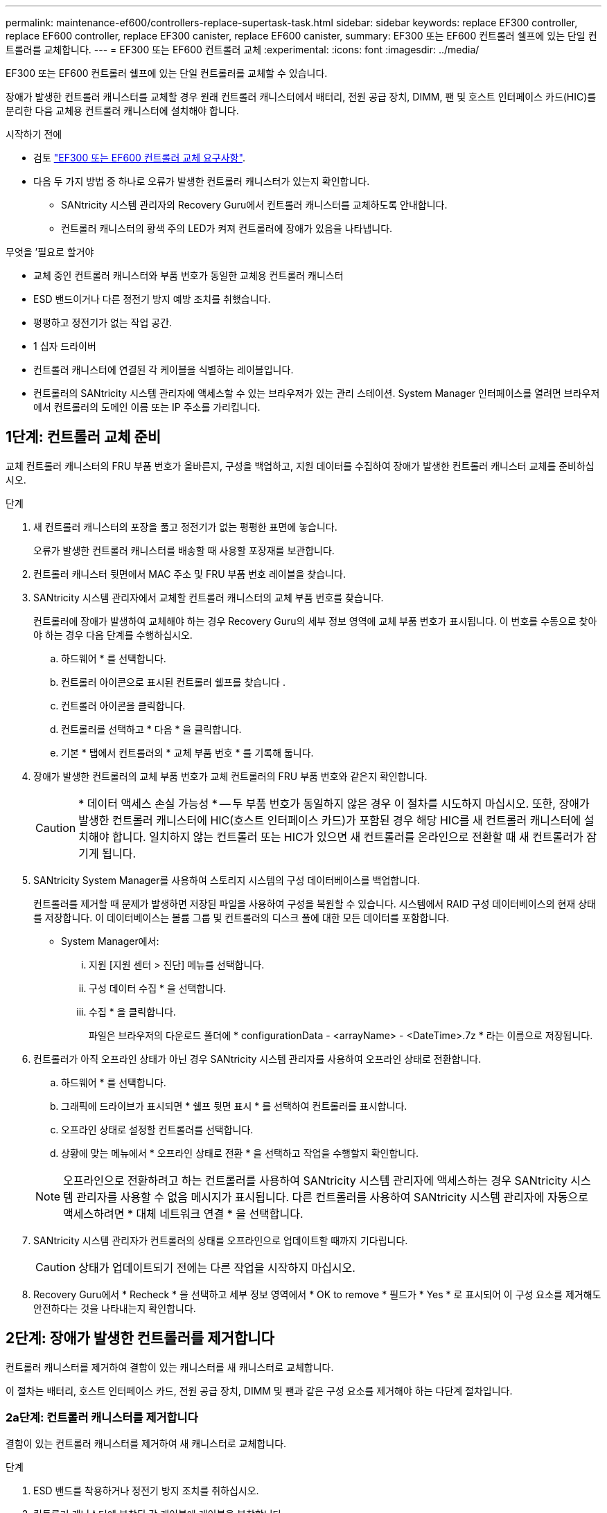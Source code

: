 ---
permalink: maintenance-ef600/controllers-replace-supertask-task.html 
sidebar: sidebar 
keywords: replace EF300 controller, replace EF600 controller, replace EF300 canister, replace EF600 canister, 
summary: EF300 또는 EF600 컨트롤러 쉘프에 있는 단일 컨트롤러를 교체합니다. 
---
= EF300 또는 EF600 컨트롤러 교체
:experimental: 
:icons: font
:imagesdir: ../media/


[role="lead"]
EF300 또는 EF600 컨트롤러 쉘프에 있는 단일 컨트롤러를 교체할 수 있습니다.

장애가 발생한 컨트롤러 캐니스터를 교체할 경우 원래 컨트롤러 캐니스터에서 배터리, 전원 공급 장치, DIMM, 팬 및 호스트 인터페이스 카드(HIC)를 분리한 다음 교체용 컨트롤러 캐니스터에 설치해야 합니다.

.시작하기 전에
* 검토 link:controllers-overview-supertask-concept.html["EF300 또는 EF600 컨트롤러 교체 요구사항"].
* 다음 두 가지 방법 중 하나로 오류가 발생한 컨트롤러 캐니스터가 있는지 확인합니다.
+
** SANtricity 시스템 관리자의 Recovery Guru에서 컨트롤러 캐니스터를 교체하도록 안내합니다.
** 컨트롤러 캐니스터의 황색 주의 LED가 켜져 컨트롤러에 장애가 있음을 나타냅니다.




.무엇을 &#8217;필요로 할거야
* 교체 중인 컨트롤러 캐니스터와 부품 번호가 동일한 교체용 컨트롤러 캐니스터
* ESD 밴드이거나 다른 정전기 방지 예방 조치를 취했습니다.
* 평평하고 정전기가 없는 작업 공간.
* 1 십자 드라이버
* 컨트롤러 캐니스터에 연결된 각 케이블을 식별하는 레이블입니다.
* 컨트롤러의 SANtricity 시스템 관리자에 액세스할 수 있는 브라우저가 있는 관리 스테이션. System Manager 인터페이스를 열려면 브라우저에서 컨트롤러의 도메인 이름 또는 IP 주소를 가리킵니다.




== 1단계: 컨트롤러 교체 준비

교체 컨트롤러 캐니스터의 FRU 부품 번호가 올바른지, 구성을 백업하고, 지원 데이터를 수집하여 장애가 발생한 컨트롤러 캐니스터 교체를 준비하십시오.

.단계
. 새 컨트롤러 캐니스터의 포장을 풀고 정전기가 없는 평평한 표면에 놓습니다.
+
오류가 발생한 컨트롤러 캐니스터를 배송할 때 사용할 포장재를 보관합니다.

. 컨트롤러 캐니스터 뒷면에서 MAC 주소 및 FRU 부품 번호 레이블을 찾습니다.
. SANtricity 시스템 관리자에서 교체할 컨트롤러 캐니스터의 교체 부품 번호를 찾습니다.
+
컨트롤러에 장애가 발생하여 교체해야 하는 경우 Recovery Guru의 세부 정보 영역에 교체 부품 번호가 표시됩니다. 이 번호를 수동으로 찾아야 하는 경우 다음 단계를 수행하십시오.

+
.. 하드웨어 * 를 선택합니다.
.. 컨트롤러 아이콘으로 표시된 컨트롤러 쉘프를 찾습니다 image:../media/sam1130_ss_hardware_controller_icon_maint-ef600.gif[""].
.. 컨트롤러 아이콘을 클릭합니다.
.. 컨트롤러를 선택하고 * 다음 * 을 클릭합니다.
.. 기본 * 탭에서 컨트롤러의 * 교체 부품 번호 * 를 기록해 둡니다.


. 장애가 발생한 컨트롤러의 교체 부품 번호가 교체 컨트롤러의 FRU 부품 번호와 같은지 확인합니다.
+

CAUTION: * 데이터 액세스 손실 가능성 * -- 두 부품 번호가 동일하지 않은 경우 이 절차를 시도하지 마십시오. 또한, 장애가 발생한 컨트롤러 캐니스터에 HIC(호스트 인터페이스 카드)가 포함된 경우 해당 HIC를 새 컨트롤러 캐니스터에 설치해야 합니다. 일치하지 않는 컨트롤러 또는 HIC가 있으면 새 컨트롤러를 온라인으로 전환할 때 새 컨트롤러가 잠기게 됩니다.

. SANtricity System Manager를 사용하여 스토리지 시스템의 구성 데이터베이스를 백업합니다.
+
컨트롤러를 제거할 때 문제가 발생하면 저장된 파일을 사용하여 구성을 복원할 수 있습니다. 시스템에서 RAID 구성 데이터베이스의 현재 상태를 저장합니다. 이 데이터베이스는 볼륨 그룹 및 컨트롤러의 디스크 풀에 대한 모든 데이터를 포함합니다.

+
** System Manager에서:
+
... 지원 [지원 센터 > 진단] 메뉴를 선택합니다.
... 구성 데이터 수집 * 을 선택합니다.
... 수집 * 을 클릭합니다.
+
파일은 브라우저의 다운로드 폴더에 * configurationData - <arrayName> - <DateTime>.7z * 라는 이름으로 저장됩니다.





. 컨트롤러가 아직 오프라인 상태가 아닌 경우 SANtricity 시스템 관리자를 사용하여 오프라인 상태로 전환합니다.
+
.. 하드웨어 * 를 선택합니다.
.. 그래픽에 드라이브가 표시되면 * 쉘프 뒷면 표시 * 를 선택하여 컨트롤러를 표시합니다.
.. 오프라인 상태로 설정할 컨트롤러를 선택합니다.
.. 상황에 맞는 메뉴에서 * 오프라인 상태로 전환 * 을 선택하고 작업을 수행할지 확인합니다.


+

NOTE: 오프라인으로 전환하려고 하는 컨트롤러를 사용하여 SANtricity 시스템 관리자에 액세스하는 경우 SANtricity 시스템 관리자를 사용할 수 없음 메시지가 표시됩니다. 다른 컨트롤러를 사용하여 SANtricity 시스템 관리자에 자동으로 액세스하려면 * 대체 네트워크 연결 * 을 선택합니다.

. SANtricity 시스템 관리자가 컨트롤러의 상태를 오프라인으로 업데이트할 때까지 기다립니다.
+

CAUTION: 상태가 업데이트되기 전에는 다른 작업을 시작하지 마십시오.

. Recovery Guru에서 * Recheck * 을 선택하고 세부 정보 영역에서 * OK to remove * 필드가 * Yes * 로 표시되어 이 구성 요소를 제거해도 안전하다는 것을 나타내는지 확인합니다.




== 2단계: 장애가 발생한 컨트롤러를 제거합니다

컨트롤러 캐니스터를 제거하여 결함이 있는 캐니스터를 새 캐니스터로 교체합니다.

이 절차는 배터리, 호스트 인터페이스 카드, 전원 공급 장치, DIMM 및 팬과 같은 구성 요소를 제거해야 하는 다단계 절차입니다.



=== 2a단계: 컨트롤러 캐니스터를 제거합니다

결함이 있는 컨트롤러 캐니스터를 제거하여 새 캐니스터로 교체합니다.

.단계
. ESD 밴드를 착용하거나 정전기 방지 조치를 취하십시오.
. 컨트롤러 캐니스터에 부착된 각 케이블에 레이블을 부착합니다.
. 컨트롤러 캐니스터에서 모든 케이블을 분리합니다.
+

CAUTION: 성능 저하를 방지하려면 케이블을 비틀거나 접거나 끼거나 밟지 마십시오.

. 컨트롤러 캐니스터에 SFP+ 트랜시버를 사용하는 HIC가 있는 경우 SFP를 제거합니다.
+
장애가 발생한 컨트롤러 캐니스터에서 HIC를 제거해야 하므로 HIC 포트에서 SFP를 모두 제거해야 합니다. 케이블을 다시 연결할 때 해당 SFP를 새 컨트롤러 캐니스터로 이동할 수 있습니다.

. 컨트롤러 후면의 캐시 활성 LED가 꺼져 있는지 확인합니다.
. 컨트롤러의 양쪽에 있는 손잡이를 잡고 다시 당겨서 쉘프에서 빼냅니다.
+
image::../media/remove_controller_5.png[컨트롤러 5 를 탈착합니다]

. 두 손과 핸들을 사용하여 컨트롤러 캐니스터를 선반에서 밀어 꺼냅니다. 컨트롤러 전면에 엔클로저가 없을 경우 두 손을 사용하여 완전히 빼냅니다.
+

CAUTION: 항상 두 손을 사용하여 컨트롤러 캐니스터의 무게를 지지하십시오.

+
image::../media/remove_controller_6.png[컨트롤러 6 을 탈착합니다]

. 컨트롤러 캐니스터를 평평하고 정전기가 없는 표면에 놓습니다.




=== 2b단계: 배터리를 분리합니다

고장난 컨트롤러 캐니스터에서 배터리를 분리하여 새 컨트롤러 캐니스터에 설치합니다.

.단계
. 단일 나비 나사를 풀고 덮개를 들어올려 컨트롤러 캐니스터의 덮개를 제거합니다.
. 컨트롤러 측면에서 'Press' 탭을 찾습니다.
. 탭을 누르고 배터리 케이스를 눌러 배터리를 분리합니다.
+
image::../media/batt_3.png[배터리 3]

. 배터리 와이어링 커넥터 하우징을 조심스럽게 쥐어줍니다. 보드를 위로 당겨 배터리를 분리합니다.image:../media/batt_2.png[""]
. 배터리를 컨트롤러에서 들어 올려 정전기가 없는 평평한 곳에 놓습니다.image:../media/batt_4.png[""]




=== 단계 2c: HIC를 제거합니다

컨트롤러 캐니스터에 HIC가 포함된 경우 원래 컨트롤러 캐니스터에서 HIC를 제거해야 합니다. 그렇지 않으면 이 단계를 건너뛸 수 있습니다.

.단계
. 십자 드라이버를 사용하여 HIC 페이스플레이트를 컨트롤러 캐니스터에 연결하는 나사 2개를 제거합니다.
+
image::../media/hic_2.png[HIC 2]

+

NOTE: 위의 이미지는 HIC의 모양이 다를 수 있는 예입니다.

. HIC 페이스플레이트를 탈거하십시오.
. 손가락이나 십자 드라이버를 사용하여 HIC를 컨트롤러 카드에 고정하는 단일 나비 나사를 풉니다.
+
image::../media/hic_3.png[HIC 3]

+

NOTE: HIC는 상단에 3개의 나사 위치가 있지만 1개만 고정됩니다.

. 컨트롤러 카드를 들어올리고 컨트롤러 밖으로 빼서 HIC를 컨트롤러 카드에서 조심스럽게 분리합니다.
+

CAUTION: HIC 하단 또는 컨트롤러 카드 상단에 있는 구성 요소가 긁히거나 범프되지 않도록 주의하십시오.

+
image::../media/hic_4.png[HIC 4]

. HIC를 평평하고 정전기가 없는 표면에 놓습니다.




=== 2D 단계: 전원 공급 장치를 제거합니다

새 컨트롤러에 설치할 수 있도록 전원 공급 장치를 분리합니다.

.단계
. 전원 케이블을 분리합니다.
+
.. 전원 코드 고정 장치를 연 다음 전원 공급 장치에서 전원 코드를 뽑습니다.
.. 전원에서 전원 코드를 뽑습니다.


. 전원 공급 장치 오른쪽에 있는 탭을 찾아 전원 공급 장치 쪽으로 누르십시오.
+
image::../media/psup_2.png[그림 2]

. 전원 공급 장치의 전면에서 핸들을 찾습니다.
. 핸들을 사용하여 전원 공급 장치를 시스템에서 똑바로 밀어 꺼냅니다.
+
image::../media/psup_3.png[3페이지]

+

CAUTION: 전원 공급 장치를 분리할 때는 항상 두 손을 사용하여 무게를 지탱하십시오.





=== 2단계: DIMM을 분리합니다

새 컨트롤러에 설치할 수 있도록 DIMM을 분리합니다.

.단계
. 컨트롤러에서 DIMM을 찾습니다.
. 교체 DIMM을 올바른 방향으로 삽입할 수 있도록 소켓에서 DIMM의 방향을 기록해 두십시오.
+

NOTE: DIMM 밑면의 노치는 설치 중에 DIMM을 정렬하는 데 도움이 됩니다.

. DIMM의 양쪽에 있는 두 개의 DIMM 이젝터 탭을 천천히 밀어서 슬롯에서 DIMM을 꺼낸 다음 슬롯에서 밀어 꺼냅니다.
+

NOTE: DIMM 회로 보드의 구성 요소에 압력이 가해질 수 있으므로 DIMM의 가장자리를 조심스럽게 잡으십시오.

+
image::../media/dimm_2.png[DIMM 2]

+
image::../media/dimim_3.png[dimm 3]





=== 단계 2f: 팬을 제거합니다

새 컨트롤러에 설치할 수 있도록 팬을 분리합니다.

.단계
. 컨트롤러에서 팬을 조심스럽게 들어올립니다.
+
image::../media/fan_2.png[팬 2]

. 모든 팬이 분리될 때까지 반복합니다.




== 3단계: 새 컨트롤러를 설치합니다

새 컨트롤러 캐니스터를 장착하여 결함이 있는 캐니스터를 교체합니다.

이 절차는 전지, 호스트 인터페이스 카드, 전원 공급 장치, DIMM 및 팬과 같은 구성 요소를 원래 컨트롤러에서 설치해야 하는 다단계 절차입니다.



=== 3a단계: 배터리를 설치합니다

교체용 컨트롤러 캐니스터에 배터리를 설치합니다.

.단계
. 다음 사항을 확인하십시오.
+
** 원래 컨트롤러 캐니스터에서 나온 배터리 또는 주문한 새 배터리입니다.
** 교체용 컨트롤러 캐니스터


. 컨트롤러 측면에 있는 금속 래치와 배터리 케이스를 맞추고 배터리를 컨트롤러에 삽입합니다.
+
image::../media/batt_5.png[배터리 5]

+
배터리가 딸깍 소리를 내며 제자리에 고정됩니다.

. 배터리 커넥터를 보드에 다시 연결합니다.




=== 3b단계: HIC를 설치합니다

원래 컨트롤러 캐니스터에서 HIC를 제거한 경우 새 컨트롤러 캐니스터에 HIC를 설치해야 합니다. 그렇지 않으면 이 단계를 건너뛸 수 있습니다.

.단계
. 1 십자 드라이버를 사용하여 블랭크 페이스 플레이트를 교체용 컨트롤러 캐니스터에 연결하는 나사 2개를 분리하고 전면판을 제거합니다.
. HIC의 단일 나비나사를 컨트롤러의 해당 구멍에 맞추고 HIC 아래쪽에 있는 커넥터를 컨트롤러 카드의 HIC 인터페이스 커넥터와 맞춥니다.
+
HIC 하단 또는 컨트롤러 카드 상단에 있는 구성 요소가 긁히거나 범프되지 않도록 주의하십시오.

+
image::../media/hic_7.png[HIC 7]

+

NOTE: 위의 이미지는 예시이며 HIC의 모양은 다를 수 있습니다.

. HIC를 조심스럽게 제자리로 내리고 HIC 커넥터를 가볍게 눌러 HIC 커넥터를 장착합니다.
+

CAUTION: * 발생 가능한 장비 손상 * -- HIC와 나비나사 사이에 있는 컨트롤러 LED의 골드 리본 커넥터가 끼이지 않도록 매우 조심하십시오.

. HIC 나비나사를 손으로 조입니다.
+
드라이버를 사용하지 마십시오. 또는 나사를 너무 세게 조일 수 있습니다.

+
image::../media/hic_3.png[HIC 3]

+

NOTE: 위의 이미지는 예시이며 HIC의 모양은 다를 수 있습니다.

. 1 십자 드라이버를 사용하여 원래 컨트롤러 캐니스터에서 분리한 HIC 페이스플레이트를 2개의 나사로 새 컨트롤러 캐니스터에 부착합니다.




=== 단계 3c: 전원 공급 장치를 설치합니다

교체용 컨트롤러 캐니스터에 전원 공급 장치를 설치합니다.

.단계
. 양손으로 전원 공급 장치의 가장자리를 시스템 섀시의 입구에 맞춘 다음 캠 핸들을 사용하여 전원 공급 장치를 섀시에 부드럽게 밀어 넣습니다.
+
전원 공급 장치는 키 입력 방식이며 한 방향으로만 설치할 수 있습니다.

+

CAUTION: 전원 공급 장치를 시스템에 밀어 넣을 때 과도한 힘을 가하지 마십시오. 커넥터가 손상될 수 있습니다.

+
image::../media/psup_4.png[4페이지]





=== 3D 단계: DIMM을 설치합니다

DIMM을 새 컨트롤러 캐니스터에 설치합니다.

.단계
. DIMM의 모서리를 잡고 슬롯에 맞춥니다.
+
DIMM의 핀 사이의 노치가 소켓의 탭과 일직선이 되어야 합니다.

. DIMM을 슬롯에 똑바로 삽입합니다.
+
image::../media/dimm_4.png[DIMM 4]

+
DIMM은 슬롯에 단단히 장착되지만 쉽게 장착할 수 있습니다. 그렇지 않은 경우 DIMM을 슬롯에 재정렬하고 다시 삽입합니다.

+

NOTE: DIMM이 균일하게 정렬되어 슬롯에 완전히 삽입되었는지 육안으로 검사합니다.

. 래치가 DIMM 끝 부분의 노치 위에 걸릴 때까지 DIMM의 상단 가장자리를 조심스럽게 단단히 누릅니다.
+

NOTE: DIMM이 꼭 맞습니다. 한 번에 한 쪽을 부드럽게 누르고 각 탭을 개별적으로 고정해야 할 수 있습니다.

+
image::../media/dimm_5.png[DIMM 5]





=== 단계 3E: 팬을 설치합니다

교체용 컨트롤러 캐니스터에 팬을 설치합니다.

.단계
. 팬을 교체 컨트롤러로 완전히 밀어 넣습니다.
+
image::../media/fan_3.png[팬 3]

+
image::../media/fan_3_a.png[팬 3 A]

. 모든 팬이 설치될 때까지 반복합니다.




=== 단계 3F: 새 컨트롤러 캐니스터를 설치합니다

마지막으로, 새 컨트롤러 캐니스터를 컨트롤러 쉘프에 설치합니다.

.단계
. 컨트롤러 캐니스터의 덮개를 내리고 나비나사를 고정합니다.
. 컨트롤러 손잡이를 잡은 상태에서 컨트롤러 캐니스터를 천천히 컨트롤러 쉘프에 밀어 넣습니다.
+

NOTE: 컨트롤러가 올바르게 설치되면 딸깍하는 소리가 납니다.

+
image::../media/remove_controller_7.png[컨트롤러 7 을 탈착합니다]

. 원래 컨트롤러에서 원래 컨트롤러의 SFP를 새 컨트롤러의 호스트 포트에 설치하고, 원래 컨트롤러에 설치된 경우에는 모든 케이블을 다시 연결합니다.
+
둘 이상의 호스트 프로토콜을 사용하는 경우 올바른 호스트 포트에 SFP를 설치해야 합니다.

. 원래 컨트롤러가 IP 주소에 DHCP를 사용한 경우 교체 컨트롤러 후면의 레이블에 있는 MAC 주소를 찾습니다. 제거한 컨트롤러의 DNS/네트워크 및 IP 주소를 대체 컨트롤러의 MAC 주소와 연관시킬 것을 네트워크 관리자에게 요청합니다.
+

NOTE: 원래 컨트롤러가 IP 주소에 DHCP를 사용하지 않은 경우 새 컨트롤러는 제거한 컨트롤러의 IP 주소를 채택합니다.





== 4단계: 전체 컨트롤러 교체

컨트롤러를 온라인 상태로 전환하고 지원 데이터를 수집하며 운영을 재개하십시오.

.단계
. 컨트롤러를 온라인으로 설정합니다.
+
.. System Manager에서 Hardware 페이지로 이동합니다.
.. 컨트롤러 후면 표시 * 를 선택합니다.
.. 교체된 컨트롤러를 선택합니다.
.. 드롭다운 목록에서 * 온라인 상태로 * 를 선택합니다.


. 컨트롤러가 부팅되면 컨트롤러 LED를 확인합니다.
+
다른 컨트롤러와의 통신이 재설정된 경우:

+
** 황색 주의 LED가 계속 켜져 있습니다.
** 호스트 인터페이스에 따라 호스트 링크 LED가 켜지거나 깜박이거나 꺼질 수 있습니다.


. 컨트롤러가 다시 온라인 상태가 최적인지 확인하고 컨트롤러 쉘프의 주의 LED를 확인합니다.
+
상태가 최적이 아니거나 주의 LED 중 하나라도 켜져 있으면 모든 케이블이 올바르게 장착되고 컨트롤러 캐니스터가 올바르게 설치되었는지 확인합니다. 필요한 경우 컨트롤러 캐니스터를 제거하고 다시 설치합니다.

+

NOTE: 문제를 해결할 수 없는 경우 기술 지원 부서에 문의하십시오.

. 최신 버전의 SANtricity OS가 설치되어 있는지 확인하려면 메뉴: 하드웨어 [지원 > 업그레이드 센터]를 클릭합니다.
+
필요한 경우 최신 버전을 설치합니다.

. 모든 볼륨이 기본 소유자에게 반환되었는지 확인합니다.
+
.. Storage [Volumes](저장소 [볼륨]) 메뉴를 선택합니다. 모든 볼륨 * 페이지에서 볼륨이 기본 소유자에게 배포되었는지 확인합니다. 메뉴 선택: More [Change Ownership](자세히[소유권 변경])를 선택하면 볼륨 소유자가 표시됩니다.
.. 기본 소유자가 볼륨을 모두 소유한 경우 6단계를 계속 진행하십시오.
.. 반환된 볼륨이 없는 경우 볼륨을 수동으로 반환해야 합니다. More [Redistribute volumes](추가 [볼륨 재배포]) 메뉴로 이동합니다.
.. 자동 배포 또는 수동 배포 후 일부 볼륨만 기본 소유자에게 반환되는 경우 Recovery Guru에서 호스트 연결 문제를 확인해야 합니다.
.. Recovery Guru가 없거나 복구 전문가 단계를 수행한 후에도 볼륨은 여전히 선호하는 소유자에게 반환되지 않는 경우 지원 부서에 문의하십시오.


. SANtricity 시스템 관리자를 사용하여 스토리지 어레이에 대한 지원 데이터를 수집합니다.
+
.. 지원 [지원 센터 > 진단] 메뉴를 선택합니다.
.. 지원 데이터 수집 * 을 선택합니다.
.. 수집 * 을 클릭합니다.
+
파일은 브라우저의 다운로드 폴더에 * support-data.7z * 라는 이름으로 저장됩니다.





컨트롤러 교체가 완료되었습니다. 일반 작업을 다시 시작할 수 있습니다.

